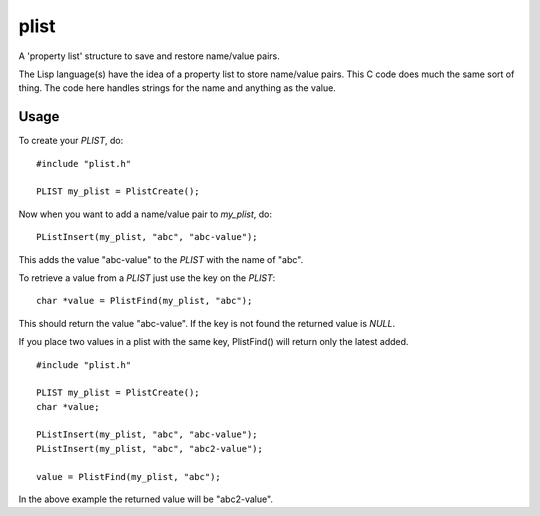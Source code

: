 plist
=====

A 'property list' structure to save and restore name/value pairs.

The Lisp language(s) have the idea of a property list to store name/value
pairs.  This C code does much the same sort of thing.  The code here handles
strings for the name and anything as the value.

Usage
-----

To create your *PLIST*, do:

::

    #include "plist.h"

    PLIST my_plist = PlistCreate();

Now when you want to add a name/value pair to *my_plist*, do:

::
    
    PListInsert(my_plist, "abc", "abc-value");

This adds the value "abc-value" to the *PLIST* with the name of "abc".

To retrieve a value from a *PLIST* just use the key on the *PLIST*:

::

    char *value = PlistFind(my_plist, "abc");

This should return the value "abc-value".  If the key is not found the
returned value is *NULL*.

If you place two values in a plist with the same key, PlistFind() will 
return only the latest added.

::

    #include "plist.h"

    PLIST my_plist = PlistCreate();
    char *value;

    PListInsert(my_plist, "abc", "abc-value");
    PListInsert(my_plist, "abc", "abc2-value");

    value = PlistFind(my_plist, "abc");

In the above example the returned value will be "abc2-value".
